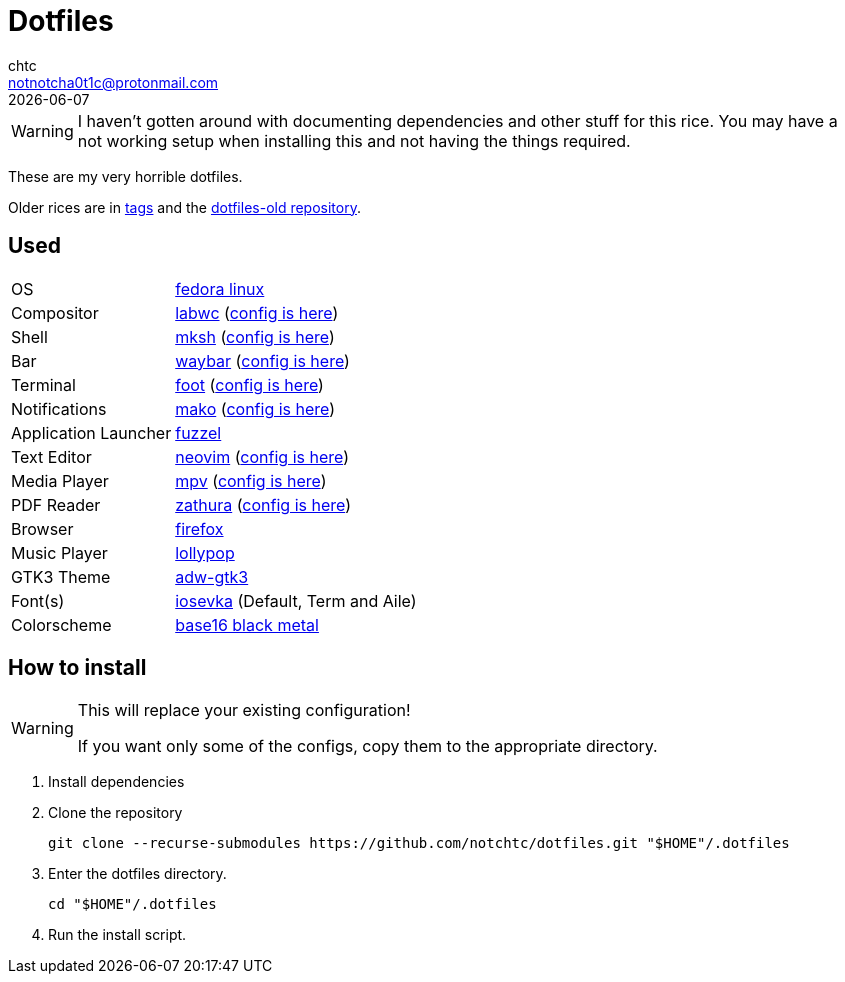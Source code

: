= Dotfiles
chtc <notnotcha0t1c@protonmail.com>
{docdate}
ifndef::env-github[:icons: font]
ifdef::env-github[]
:status:
:caution-caption: :fire:
:important-caption: :exclamation:
:note-caption: :paperclip:
:tip-caption: :bulb:
:warning-caption: :warning:
endif::[]

WARNING: I haven't gotten around with documenting dependencies and other stuff for this rice. You may have a not working setup when installing this and not having the things required.

These are my very horrible dotfiles.

Older rices are in https://github.com/notchtc/dotfiles/tags[tags] and the https://github.com/notchtc/dotfiles-old[dotfiles-old repository].

== Used
[horizontal]
OS:: https://voidlinux.org[fedora linux]
Compositor:: https://github.com/labwc/labwc[labwc] (link:./.config/labwc[config is here])
Shell:: https://www.mirbsd.org/mksh.htm[mksh] (link:./.mkshrc[config is here])
Bar:: https://github.com/Alexays/Waybar[waybar] (link:./.config/waybar[config is here])
Terminal:: https://codeberg.org/dnkl/foot[foot] (link:./.config/foot/foot.ini[config is here])
Notifications:: https://github.com/emersion/mako[mako] (link:./.config/mako/config[config is here])
Application Launcher:: https://codeberg.org/dnkl/fuzzel[fuzzel]
Text Editor:: https://neovim.io[neovim] (link:./.config/nvim[config is here])
Media Player:: https://mpv.io[mpv] (link:./.config/mpv[config is here])
PDF Reader:: https://pwmt.org/projects/zathura[zathura] (link:./.config/zathura/zathurarc[config is here])
Browser:: https://fanglingsu.github.io/vimb[firefox]
Music Player:: https://wiki.gnome.org/Apps/Lollypop[lollypop]
GTK3 Theme:: https://github.com/lassekongo83/adw-gtk3[adw-gtk3]
Font(s):: https://github.com/be5invis/Iosevka/[iosevka] (Default, Term and Aile)
Colorscheme:: https://github.com/metalelf0/base16-black-metal-scheme[base16 black metal]

== How to install
[WARNING]
====
This will replace your existing configuration!

If you want only some of the configs, copy them to the appropriate directory.
====

1. Install dependencies
2. Clone the repository
[source,shell]
git clone --recurse-submodules https://github.com/notchtc/dotfiles.git "$HOME"/.dotfiles
3. Enter the dotfiles directory.
[source,shell]
cd "$HOME"/.dotfiles
4. Run the install script.
